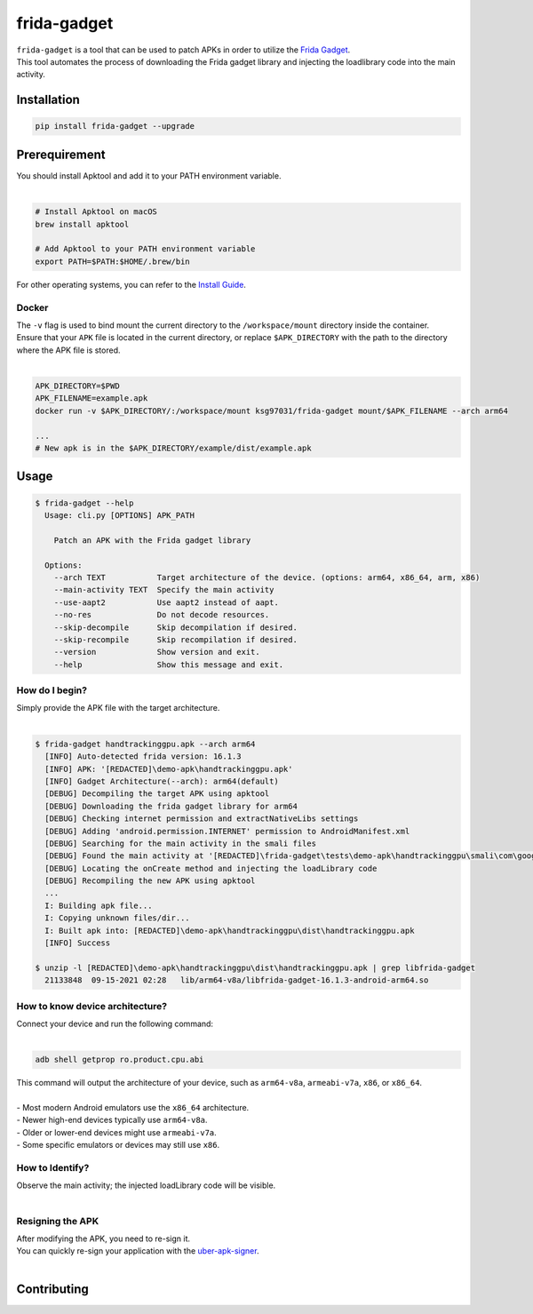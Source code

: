 frida-gadget
============

|Codacy-Grade| |Docker| |LICENCE|


| ``frida-gadget`` is a tool that can be used to patch APKs in order to utilize the `Frida Gadget <https://frida.re/docs/gadget/>`_.
| This tool automates the process of downloading the Frida gadget library and injecting the loadlibrary code into the main activity.


Installation
------------

|Py-Versions| |PyPI-Downloads|

.. code:: sh

    pip install frida-gadget --upgrade

Prerequirement
----------------

| You should install Apktool and add it to your PATH environment variable.
|   

.. code:: sh

   # Install Apktool on macOS
   brew install apktool
    
   # Add Apktool to your PATH environment variable
   export PATH=$PATH:$HOME/.brew/bin 

| For other operating systems, you can refer to the `Install Guide <https://ibotpeaches.github.io/Apktool/install/>`_.

Docker
~~~~~~~
| The ``-v`` flag is used to bind mount the current directory to the ``/workspace/mount`` directory inside the container. 
| Ensure that your ``APK`` file is located in the current directory, or replace ``$APK_DIRECTORY`` with the path to the directory where the APK file is stored.
|

.. code:: sh

    APK_DIRECTORY=$PWD
    APK_FILENAME=example.apk
    docker run -v $APK_DIRECTORY/:/workspace/mount ksg97031/frida-gadget mount/$APK_FILENAME --arch arm64

    ...
    # New apk is in the $APK_DIRECTORY/example/dist/example.apk

Usage
------------

.. code:: sh

    $ frida-gadget --help
      Usage: cli.py [OPTIONS] APK_PATH

        Patch an APK with the Frida gadget library
    
      Options:
        --arch TEXT           Target architecture of the device. (options: arm64, x86_64, arm, x86)
        --main-activity TEXT  Specify the main activity
        --use-aapt2           Use aapt2 instead of aapt.
        --no-res              Do not decode resources.
        --skip-decompile      Skip decompilation if desired.
        --skip-recompile      Skip recompilation if desired.
        --version             Show version and exit.
        --help                Show this message and exit.

How do I begin?
~~~~~~~~~~~~~~~~~~~~~~
| Simply provide the APK file with the target architecture.
|

.. code:: sh

    $ frida-gadget handtrackinggpu.apk --arch arm64
      [INFO] Auto-detected frida version: 16.1.3
      [INFO] APK: '[REDACTED]\demo-apk\handtrackinggpu.apk'
      [INFO] Gadget Architecture(--arch): arm64(default)
      [DEBUG] Decompiling the target APK using apktool
      [DEBUG] Downloading the frida gadget library for arm64
      [DEBUG] Checking internet permission and extractNativeLibs settings
      [DEBUG] Adding 'android.permission.INTERNET' permission to AndroidManifest.xml
      [DEBUG] Searching for the main activity in the smali files
      [DEBUG] Found the main activity at '[REDACTED]\frida-gadget\tests\demo-apk\handtrackinggpu\smali\com\google\mediapipe\apps\handtrackinggpu\MainActivity.smali'
      [DEBUG] Locating the onCreate method and injecting the loadLibrary code
      [DEBUG] Recompiling the new APK using apktool
      ...
      I: Building apk file...
      I: Copying unknown files/dir...
      I: Built apk into: [REDACTED]\demo-apk\handtrackinggpu\dist\handtrackinggpu.apk
      [INFO] Success
      
    $ unzip -l [REDACTED]\demo-apk\handtrackinggpu\dist\handtrackinggpu.apk | grep libfrida-gadget
      21133848  09-15-2021 02:28   lib/arm64-v8a/libfrida-gadget-16.1.3-android-arm64.so 

How to know device architecture?
~~~~~~~~~~~~~~~~~~~~~~~~~~~~~~~~~
| Connect your device and run the following command:
|

.. code:: sh

    adb shell getprop ro.product.cpu.abi

| This command will output the architecture of your device, such as ``arm64-v8a``, ``armeabi-v7a``, ``x86``, or ``x86_64``.
|
| - Most modern Android emulators use the ``x86_64`` architecture.
| - Newer high-end devices typically use ``arm64-v8a``.
| - Older or lower-end devices might use ``armeabi-v7a``.
| - Some specific emulators or devices may still use ``x86``.

How to Identify?
~~~~~~~~~~~~~~~~~~
| Observe the main activity; the injected loadLibrary code will be visible.
|

.. image:: https://github.com/ksg97031/frida-gadget/blob/trunk/images/decompile.png
   :width: 600

Resigning the APK
~~~~~~~~~~~~~~~~~~
| After modifying the APK, you need to re-sign it. 
| You can quickly re-sign your application with the `uber-apk-signer <https://github.com/patrickfav/uber-apk-signer>`_.
|

Contributing
-----------------
.. image:: CONTRIBUTORS.svg
   :target: ./CONTRIBUTORS.svg


.. |Coverage-Status| image:: https://img.shields.io/coveralls/github/ksg97031/frida-gadget/master?logo=coveralls
   :target: https://coveralls.io/github/ksg97031/frida-gadget
.. |Branch-Coverage-Status| image:: https://codecov.io/gh/ksg97031/frida-gadget/branch/master/graph/badge.svg
   :target: https://codecov.io/gh/ksg97031/frida-gadget
.. |Codacy-Grade| image:: https://app.codacy.com/project/badge/Grade/a1e2ef93fd3842e4b9e92971c135ed3f
   :target: https://app.codacy.com/gh/ksg97031/frida-gadget/dashboard
.. |CII Best Practices| image:: https://bestpractices.coreinfrastructure.org/projects/3264/badge
   :target: https://bestpractices.coreinfrastructure.org/projects/3264
.. |GitHub-Status| image:: https://img.shields.io/github/tag/ksg97031/frida-gadget.svg?maxAge=86400&logo=github&logoColor=white
   :target: https://github.com/ksg97031/frida-gadget/releases
.. |GitHub-Forks| image:: https://img.shields.io/github/forks/ksg97031/frida-gadget.svg?logo=github&logoColor=white
   :target: https://github.com/ksg97031/frida-gadget/network
.. |GitHub-Stars| image:: https://img.shields.io/github/stars/ksg97031/frida-gadget.svg?logo=github&logoColor=white
   :target: https://github.com/ksg97031/frida-gadget/stargazers
.. |GitHub-Commits| image:: https://img.shields.io/github/commit-activity/y/ksg97031/frida-gadget.svg?logo=git&logoColor=white
   :target: https://github.com/ksg97031/frida-gadget/graphs/commit-activity
.. |GitHub-Issues| image:: https://img.shields.io/github/issues-closed/ksg97031/frida-gadget.svg?logo=github&logoColor=white
   :target: https://github.com/ksg97031/frida-gadget/issues?q=
.. |GitHub-PRs| image:: https://img.shields.io/github/issues-pr-closed/ksg97031/frida-gadget.svg?logo=github&logoColor=white
   :target: https://github.com/ksg97031/frida-gadget/pulls
.. |GitHub-Contributions| image:: https://img.shields.io/github/contributors/ksg97031/frida-gadget.svg?logo=github&logoColor=white
   :target: https://github.com/ksg97031/frida-gadget/graphs/contributors
.. |GitHub-Updated| image:: https://img.shields.io/github/last-commit/ksg97031/frida-gadget/master.svg?logo=github&logoColor=white&label=pushed
   :target: https://github.com/ksg97031/frida-gadget/pulse
.. |Gift-Casper| image:: https://img.shields.io/badge/dynamic/json.svg?color=ff69b4&label=gifts%20received&prefix=%C2%A3&query=%24..sum&url=https%3A%2F%2Fcaspersci.uk.to%2Fgifts.json
   :target: https://cdcl.ml/sponsor
.. |PyPI-Downloads| image:: https://static.pepy.tech/badge/frida-gadget
   :target: https://pepy.tech/project/frida-gadget
.. |Py-Versions| image:: https://img.shields.io/pypi/pyversions/frida-gadget
   :target: https://pypi.org/project/frida-gadget
.. |Conda-Forge-Status| image:: https://img.shields.io/conda/v/conda-forge/frida-gadget.svg?label=conda-forge&logo=conda-forge
   :target: https://anaconda.org/conda-forge/frida-gadget
.. |Docker| image:: https://img.shields.io/badge/docker-pull-blue.svg?logo=docker&logoColor=white
   :target: https://github.com/ksg97031/frida-gadget/pkgs/container/frida-gadget
.. |Libraries-Dependents| image:: https://img.shields.io/librariesio/dependent-repos/pypi/frida-gadget.svg?logo=koding&logoColor=white
    :target: https://github.com/ksg97031/frida-gadget/network/dependents
.. |OpenHub-Status| image:: https://www.openhub.net/p/frida-gadget/widgets/project_thin_badge?format=gif
   :target: https://www.openhub.net/p/frida-gadget?ref=Thin+badge
.. |awesome-python| image:: https://awesome.re/mentioned-badge.svg
   :target: https://github.com/vinta/awesome-python
.. |LICENCE| image:: https://img.shields.io/pypi/l/frida-gadget.svg
   :target: https://raw.githubusercontent.com/ksg97031/frida-gadget/master/LICENCE
.. |DOI| image:: https://img.shields.io/badge/DOI-10.5281/zenodo.595120-blue.svg
   :target: https://doi.org/10.5281/zenodo.595120
.. |binder-demo| image:: https://mybinder.org/badge_logo.svg
   :target: https://mybinder.org/v2/gh/ksg97031/frida-gadget/master?filepath=DEMO.ipynb
